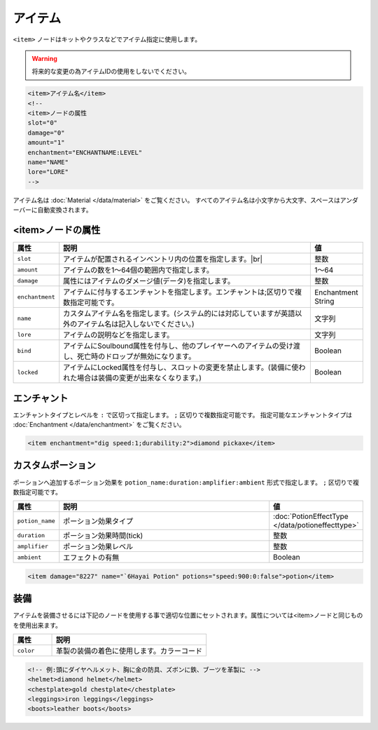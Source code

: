 アイテム
========

``<item>`` ノードはキットやクラスなどでアイテム指定に使用します。

.. warning::

   将来的な変更の為アイテムIDの使用をしないでください。

.. code-block:: xml

   <item>アイテム名</item>
   <!--
   <item>ノードの属性
   slot="0"
   damage="0"
   amount="1"
   enchantment="ENCHANTNAME:LEVEL"
   name="NAME"
   lore="LORE"
   -->

アイテム名は :doc:`Material </data/material>` をご覧ください。 すべてのアイテム名は小文字から大文字、スペースはアンダーバーに自動変換されます。

<item>ノードの属性
^^^^^^^^^^^^^^^^^^

.. |inventory_image| image:: /img/inventory.png

.. csv-table::
   :header:  属性, 説明, 値
   :widths: 10,75,15

   ``slot``, アイテムが配置されるインベントリ内の位置を指定します。|br| |inventory_image|, 整数
   ``amount``, アイテムの数を1～64個の範囲内で指定します。, 1～64
   ``damage``, 属性にはアイテムのダメージ値(データ)を指定します。, 整数
   ``enchantment``, アイテムに付与するエンチャントを指定します。エンチャントは;区切りで複数指定可能です。, Enchantment String
   ``name``, カスタムアイテム名を指定します。(システム的には対応していますが英語以外のアイテム名は記入しないでください。), 文字列
   ``lore``, アイテムの説明などを指定します。, 文字列
   ``bind``, アイテムにSoulbound属性を付与し、他のプレイヤーへのアイテムの受け渡し、死亡時のドロップが無効になります。, Boolean
   ``locked``, アイテムにLocked属性を付与し、スロットの変更を禁止します。(装備に使われた場合は装備の変更が出来なくなります。), Boolean

エンチャント
^^^^^^^^^^^^^^

エンチャントタイプとレベルを ``:`` で区切って指定します。 ``;`` 区切りで複数指定可能です。 指定可能なエンチャントタイプは :doc:`Enchantment </data/enchantment>` をご覧ください。

.. code-block:: xml

   <item enchantment="dig speed:1;durability:2">diamond pickaxe</item>

カスタムポーション
^^^^^^^^^^^^^^^^^^^

ポーションへ追加するポーション効果を ``potion_name:duration:amplifier:ambient`` 形式で指定します。 ``;`` 区切りで複数指定可能です。

.. csv-table::
   :header: 属性, 説明, 値
   :widths: 10,75,15

   ``potion_name``, ポーション効果タイプ, :doc:`PotionEffectType </data/potioneffecttype>`
   ``duration``, ポーション効果時間(tick), 整数
   ``amplifier``, ポーション効果レベル, 整数
   ``ambient``, エフェクトの有無, Boolean

.. code-block:: xml

   <item damage="8227" name="`6Hayai Potion" potions="speed:900:0:false">potion</item>

装備
^^^^^
アイテムを装備させるには下記のノードを使用する事で適切な位置にセットされます。属性については<item>ノードと同じものを使用出来ます。

.. csv-table::
   :header: 属性, 説明
   :widths: 20,80

   ``color``, 革製の装備の着色に使用します。カラーコード

.. code-block:: xml

   <!-- 例:頭にダイヤヘルメット、胸に金の防具、ズボンに鉄、ブーツを革製に -->
   <helmet>diamond helmet</helmet>
   <chestplate>gold chestplate</chestplate>
   <leggings>iron leggings</leggings>
   <boots>leather boots</boots>


